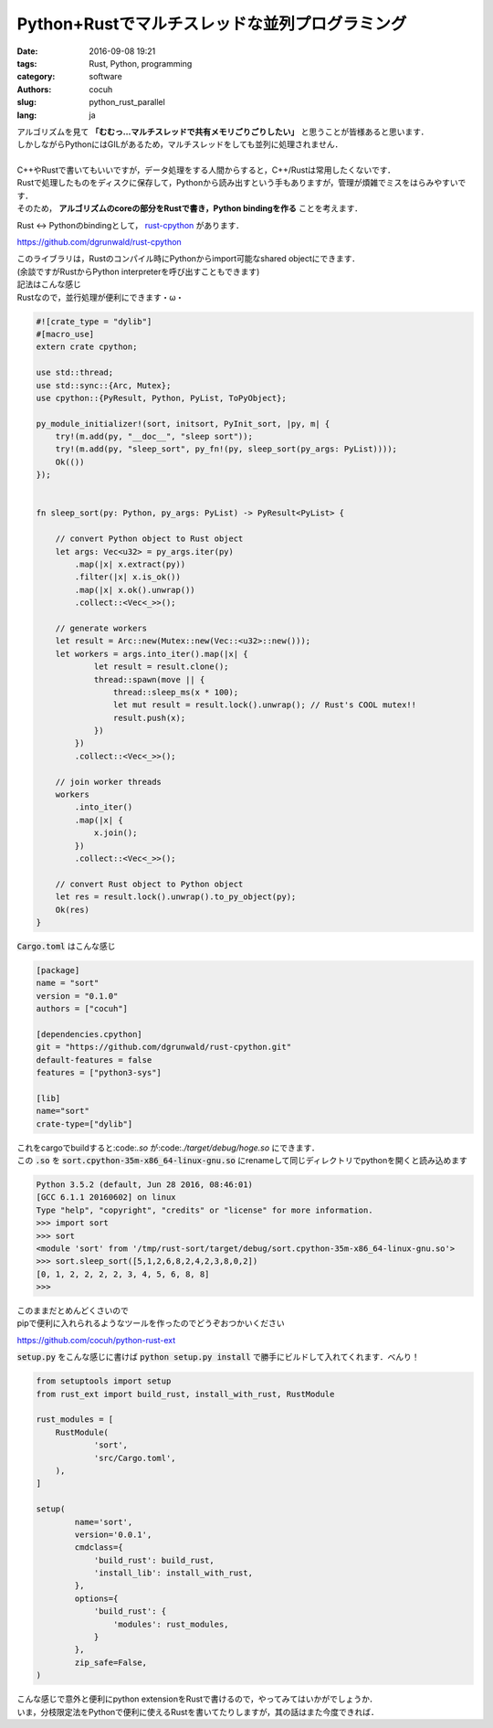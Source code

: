 Python+Rustでマルチスレッドな並列プログラミング
======================================================

:date: 2016-09-08 19:21
:tags: Rust, Python, programming
:category: software
:authors: cocuh
:slug: python_rust_parallel
:lang: ja

| アルゴリズムを見て **「むむっ…マルチスレッドで共有メモリごりごりしたい」** と思うことが皆様あると思います．
| しかしながらPythonにはGILがあるため，マルチスレッドをしても並列に処理されません．
|
| C++やRustで書いてもいいですが，データ処理をする人間からすると，C++/Rustは常用したくないです．
| Rustで処理したものをディスクに保存して，Pythonから読み出すという手もありますが，管理が煩雑でミスをはらみやすいです．
| そのため， **アルゴリズムのcoreの部分をRustで書き，Python bindingを作る** ことを考えます．

.. PELICAN_END_SUMMARY

Rust <-> Pythonのbindingとして， `rust-cpython <https://github.com/dgrunwald/rust-cpython>`_ があります．

https://github.com/dgrunwald/rust-cpython

| このライブラリは，Rustのコンパイル時にPythonからimport可能なshared objectにできます．
| (余談ですがRustからPython interpreterを呼び出すこともできます)
| 記法はこんな感じ
| Rustなので，並行処理が便利にできます・ω・

.. code:: Rust

  #![crate_type = "dylib"]
  #[macro_use]
  extern crate cpython;

  use std::thread;
  use std::sync::{Arc, Mutex};
  use cpython::{PyResult, Python, PyList, ToPyObject};

  py_module_initializer!(sort, initsort, PyInit_sort, |py, m| {
      try!(m.add(py, "__doc__", "sleep sort"));
      try!(m.add(py, "sleep_sort", py_fn!(py, sleep_sort(py_args: PyList))));
      Ok(())
  });


  fn sleep_sort(py: Python, py_args: PyList) -> PyResult<PyList> {

      // convert Python object to Rust object
      let args: Vec<u32> = py_args.iter(py)
          .map(|x| x.extract(py))
          .filter(|x| x.is_ok())
          .map(|x| x.ok().unwrap())
          .collect::<Vec<_>>();

      // generate workers
      let result = Arc::new(Mutex::new(Vec::<u32>::new()));
      let workers = args.into_iter().map(|x| {
              let result = result.clone();
              thread::spawn(move || {
                  thread::sleep_ms(x * 100);
                  let mut result = result.lock().unwrap(); // Rust's COOL mutex!!
                  result.push(x);
              })
          })
          .collect::<Vec<_>>();

      // join worker threads
      workers
          .into_iter()
          .map(|x| {
              x.join();
          })
          .collect::<Vec<_>>();

      // convert Rust object to Python object
      let res = result.lock().unwrap().to_py_object(py);
      Ok(res)
  }


:code:`Cargo.toml` はこんな感じ

.. code::

  [package]
  name = "sort"
  version = "0.1.0"
  authors = ["cocuh"]

  [dependencies.cpython]
  git = "https://github.com/dgrunwald/rust-cpython.git"
  default-features = false
  features = ["python3-sys"]

  [lib]
  name="sort"
  crate-type=["dylib"]

| これをcargoでbuildすると:code:`.so` が:code:`./target/debug/hoge.so` にできます．
| この :code:`.so` を :code:`sort.cpython-35m-x86_64-linux-gnu.so` にrenameして同じディレクトリでpythonを開くと読み込めます

.. code:: pycon

  Python 3.5.2 (default, Jun 28 2016, 08:46:01)
  [GCC 6.1.1 20160602] on linux
  Type "help", "copyright", "credits" or "license" for more information.
  >>> import sort
  >>> sort
  <module 'sort' from '/tmp/rust-sort/target/debug/sort.cpython-35m-x86_64-linux-gnu.so'>
  >>> sort.sleep_sort([5,1,2,6,8,2,4,2,3,8,0,2])
  [0, 1, 2, 2, 2, 2, 3, 4, 5, 6, 8, 8]
  >>>

| このままだとめんどくさいので
| pipで便利に入れられるようなツールを作ったのでどうぞおつかいください

https://github.com/cocuh/python-rust-ext

:code:`setup.py` をこんな感じに書けば :code:`python setup.py install` で勝手にビルドして入れてくれます．べんり！

.. code:: python

  from setuptools import setup
  from rust_ext import build_rust, install_with_rust, RustModule

  rust_modules = [
      RustModule(
              'sort',
              'src/Cargo.toml',
      ),
  ]

  setup(
          name='sort',
          version='0.0.1',
          cmdclass={
              'build_rust': build_rust,
              'install_lib': install_with_rust,
          },
          options={
              'build_rust': {
                  'modules': rust_modules,
              }
          },
          zip_safe=False,
  )


| こんな感じで意外と便利にpython extensionをRustで書けるので，やってみてはいかがでしょうか．
| いま，分枝限定法をPythonで便利に使えるRustを書いてたりしますが，其の話はまた今度できれば．

..
    .. math::
        x^2

..
    inline :math:`x^2`
